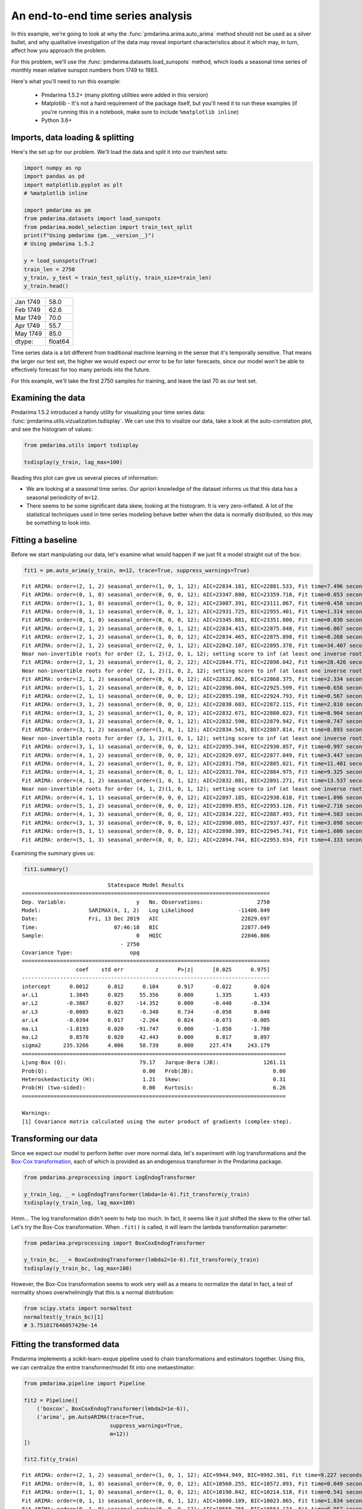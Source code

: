 .. title:: Model selection with cross-validation

.. _sun_spots:

==================================
An end-to-end time series analysis
==================================

In this example, we're going to look at why the :func:`pmdarima.arima.auto_arima` method
should not be used as a silver bullet, and why qualitative investigation of the data
may reveal important characteristics about it which may, in turn, affect how you approach
the problem.

For this problem, we'll use the :func:`pmdarima.datasets.load_sunspots` method, which
loads a seasonal time series of monthly mean relative sunspot numbers from 1749 to 1983.

Here's what you'll need to run this example:

  * Pmdarima 1.5.2+ (many plotting utilities were added in this version)

  * Matplotlib - It's not a hard requirement of the package itself, but you'll need it
    to run these examples (if you're running this in a notebook, make sure to include ``%matplotlib inline``)

  * Python 3.6+


Imports, data loading & splitting
---------------------------------

Here's the set up for our problem. We'll load the data and split it into our
train/test sets:

.. code-block:: python

    import numpy as np
    import pandas as pd
    import matplotlib.pyplot as plt
    # %matplotlib inline

    import pmdarima as pm
    from pmdarima.datasets import load_sunspots
    from pmdarima.model_selection import train_test_split
    print(f"Using pmdarima {pm.__version__}")
    # Using pmdarima 1.5.2

    y = load_sunspots(True)
    train_len = 2750
    y_train, y_test = train_test_split(y, train_size=train_len)
    y_train.head()


======== =======
Jan 1749    58.0
Feb 1749    62.6
Mar 1749    70.0
Apr 1749    55.7
May 1749    85.0
dtype:   float64
======== =======

Time series data is a bit different from traditional machine learning in the sense
that it's temporally sensitive. That means the larger our test set, the higher we
would expect our error to be for later forecasts, since our model won't be able to
effectively forecast for too many periods into the future.

For this example, we'll take the first 2750 samples for training, and leave the last
70 as our test set.


Examining the data
------------------

Pmdarima 1.5.2 introduced a handy utility for visualizing your time series data:
:func:`pmdarima.utils.vizualization.tsdisplay`. We can use this to visalize our data,
take a look at the auto-correlation plot, and see the histogram of values:

.. code-block:: python

    from pmdarima.utils import tsdisplay

    tsdisplay(y_train, lag_max=100)


.. image:: ../img/sunspots/untransformed.png
    :align: center
    :scale: 60%
    :alt: Untransformed Time Series

Reading this plot can give us several pieces of information:

* We are looking at a seasonal time series. Our apriori knowledge of the dataset informs
  us that this data has a seasonal periodicity of ``m=12``.
* There seems to be some significant data skew, looking at the histogram. It is
  very zero-inflated. A lot of the statistical techniques used in time series modeling
  behave better when the data is normally distributed, so this may be something to look
  into.


Fitting a baseline
------------------

Before we start manipulating our data, let's examine what would happen if we just
fit a model straight out of the box:


.. code-block:: python

   fit1 = pm.auto_arima(y_train, m=12, trace=True, suppress_warnings=True)

::

    Fit ARIMA: order=(2, 1, 2) seasonal_order=(1, 0, 1, 12); AIC=22834.181, BIC=22881.533, Fit time=7.496 seconds
    Fit ARIMA: order=(0, 1, 0) seasonal_order=(0, 0, 0, 12); AIC=23347.880, BIC=23359.718, Fit time=0.053 seconds
    Fit ARIMA: order=(1, 1, 0) seasonal_order=(1, 0, 0, 12); AIC=23087.391, BIC=23111.067, Fit time=0.458 seconds
    Fit ARIMA: order=(0, 1, 1) seasonal_order=(0, 0, 1, 12); AIC=22931.725, BIC=22955.401, Fit time=1.314 seconds
    Fit ARIMA: order=(0, 1, 0) seasonal_order=(0, 0, 0, 12); AIC=23345.881, BIC=23351.800, Fit time=0.030 seconds
    Fit ARIMA: order=(2, 1, 2) seasonal_order=(0, 0, 1, 12); AIC=22834.415, BIC=22875.848, Fit time=6.067 seconds
    Fit ARIMA: order=(2, 1, 2) seasonal_order=(1, 0, 0, 12); AIC=22834.465, BIC=22875.898, Fit time=8.268 seconds
    Fit ARIMA: order=(2, 1, 2) seasonal_order=(2, 0, 1, 12); AIC=22842.107, BIC=22895.378, Fit time=34.407 seconds
    Near non-invertible roots for order (2, 1, 2)(2, 0, 1, 12); setting score to inf (at least one inverse root too close to the border of the unit circle: 0.995)
    Fit ARIMA: order=(2, 1, 2) seasonal_order=(1, 0, 2, 12); AIC=22844.771, BIC=22898.042, Fit time=28.426 seconds
    Near non-invertible roots for order (2, 1, 2)(1, 0, 2, 12); setting score to inf (at least one inverse root too close to the border of the unit circle: 0.997)
    Fit ARIMA: order=(2, 1, 2) seasonal_order=(0, 0, 0, 12); AIC=22832.862, BIC=22868.375, Fit time=2.334 seconds
    Fit ARIMA: order=(1, 1, 2) seasonal_order=(0, 0, 0, 12); AIC=22896.004, BIC=22925.599, Fit time=0.658 seconds
    Fit ARIMA: order=(2, 1, 1) seasonal_order=(0, 0, 0, 12); AIC=22895.198, BIC=22924.793, Fit time=0.567 seconds
    Fit ARIMA: order=(3, 1, 2) seasonal_order=(0, 0, 0, 12); AIC=22830.683, BIC=22872.115, Fit time=2.810 seconds
    Fit ARIMA: order=(3, 1, 2) seasonal_order=(1, 0, 0, 12); AIC=22832.671, BIC=22880.023, Fit time=8.964 seconds
    Fit ARIMA: order=(3, 1, 2) seasonal_order=(0, 0, 1, 12); AIC=22832.590, BIC=22879.942, Fit time=8.747 seconds
    Fit ARIMA: order=(3, 1, 2) seasonal_order=(1, 0, 1, 12); AIC=22834.543, BIC=22887.814, Fit time=8.893 seconds
    Near non-invertible roots for order (3, 1, 2)(1, 0, 1, 12); setting score to inf (at least one inverse root too close to the border of the unit circle: 0.998)
    Fit ARIMA: order=(3, 1, 1) seasonal_order=(0, 0, 0, 12); AIC=22895.344, BIC=22930.857, Fit time=0.997 seconds
    Fit ARIMA: order=(4, 1, 2) seasonal_order=(0, 0, 0, 12); AIC=22829.697, BIC=22877.049, Fit time=3.447 seconds
    Fit ARIMA: order=(4, 1, 2) seasonal_order=(1, 0, 0, 12); AIC=22831.750, BIC=22885.021, Fit time=11.401 seconds
    Fit ARIMA: order=(4, 1, 2) seasonal_order=(0, 0, 1, 12); AIC=22831.704, BIC=22884.975, Fit time=9.325 seconds
    Fit ARIMA: order=(4, 1, 2) seasonal_order=(1, 0, 1, 12); AIC=22832.081, BIC=22891.271, Fit time=13.537 seconds
    Near non-invertible roots for order (4, 1, 2)(1, 0, 1, 12); setting score to inf (at least one inverse root too close to the border of the unit circle: 0.999)
    Fit ARIMA: order=(4, 1, 1) seasonal_order=(0, 0, 0, 12); AIC=22897.185, BIC=22938.618, Fit time=1.096 seconds
    Fit ARIMA: order=(5, 1, 2) seasonal_order=(0, 0, 0, 12); AIC=22899.855, BIC=22953.126, Fit time=2.716 seconds
    Fit ARIMA: order=(4, 1, 3) seasonal_order=(0, 0, 0, 12); AIC=22834.222, BIC=22887.493, Fit time=4.503 seconds
    Fit ARIMA: order=(3, 1, 3) seasonal_order=(0, 0, 0, 12); AIC=22890.085, BIC=22937.437, Fit time=3.098 seconds
    Fit ARIMA: order=(5, 1, 1) seasonal_order=(0, 0, 0, 12); AIC=22898.389, BIC=22945.741, Fit time=1.600 seconds
    Fit ARIMA: order=(5, 1, 3) seasonal_order=(0, 0, 0, 12); AIC=22894.744, BIC=22953.934, Fit time=4.333 seconds

Examining the summary gives us:

.. code-block:: python

    fit1.summary()


::

                               Statespace Model Results
    ==============================================================================
    Dep. Variable:                      y   No. Observations:                 2750
    Model:               SARIMAX(4, 1, 2)   Log Likelihood              -11406.849
    Date:                Fri, 13 Dec 2019   AIC                          22829.697
    Time:                        07:46:18   BIC                          22877.049
    Sample:                             0   HQIC                         22846.806
                                   - 2750
    Covariance Type:                  opg
    ==============================================================================
                     coef    std err          z      P>|z|      [0.025      0.975]
    ------------------------------------------------------------------------------
    intercept      0.0012      0.012      0.104      0.917      -0.022       0.024
    ar.L1          1.3845      0.025     55.356      0.000       1.335       1.433
    ar.L2         -0.3867      0.027    -14.352      0.000      -0.440      -0.334
    ar.L3         -0.0085      0.025     -0.340      0.734      -0.058       0.040
    ar.L4         -0.0394      0.017     -2.264      0.024      -0.073      -0.005
    ma.L1         -1.8193      0.020    -91.747      0.000      -1.858      -1.780
    ma.L2          0.8570      0.020     42.443      0.000       0.817       0.897
    sigma2       235.3266      4.006     58.739      0.000     227.474     243.179
    ===================================================================================
    Ljung-Box (Q):                       79.17   Jarque-Bera (JB):              1261.11
    Prob(Q):                              0.00   Prob(JB):                         0.00
    Heteroskedasticity (H):               1.21   Skew:                             0.31
    Prob(H) (two-sided):                  0.00   Kurtosis:                         6.26
    ===================================================================================

    Warnings:
    [1] Covariance matrix calculated using the outer product of gradients (complex-step).


Transforming our data
---------------------

Since we expect our model to perform better over more normal data, let's experiment with log transformations and
the `Box-Cox transformation <https://en.wikipedia.org/wiki/Power_transform#Box–Cox_transformation>`_,
each of which is provided as an endogenous transformer in the Pmdarima package.

.. code-block:: python

    from pmdarima.preprocessing import LogEndogTransformer

    y_train_log, _ = LogEndogTransformer(lmbda=1e-6).fit_transform(y_train)
    tsdisplay(y_train_log, lag_max=100)

.. image:: ../img/sunspots/log-transformed.png
    :align: center
    :scale: 60%
    :alt: Log-transformed Time Series


Hmm... The log transformation didn't seem to help too much. In fact, it seems like it just
shifted the skew to the other tail. Let's try the Box-Cox transformation. When ``.fit()`` is called,
it will learn the lambda transformation parameter:


.. code-block:: python

    from pmdarima.preprocessing import BoxCoxEndogTransformer

    y_train_bc, _ = BoxCoxEndogTransformer(lmbda2=1e-6).fit_transform(y_train)
    tsdisplay(y_train_bc, lag_max=100)


.. image:: ../img/sunspots/bc-transformed.png
    :align: center
    :scale: 60%
    :alt: Box-Cox transformed Time Series


However, the Box-Cox transformation seems to work very well as a means to normalize the data!
In fact, a test of normality shows overwhelmingly that this is a normal distribution:

.. code-block:: python

    from scipy.stats import normaltest
    normaltest(y_train_bc)[1]
    # 3.751017646057429e-14


Fitting the transformed data
----------------------------

Pmdarima implements a scikit-learn-esque pipeline used to chain transformations and
estimators together. Using this, we can centralize the entire transformer/model fit into
one metaestimator:

.. code-block:: python

    from pmdarima.pipeline import Pipeline

    fit2 = Pipeline([
        ('boxcox', BoxCoxEndogTransformer(lmbda2=1e-6)),
        ('arima', pm.AutoARIMA(trace=True,
                               suppress_warnings=True,
                               m=12))
    ])

    fit2.fit(y_train)

::

    Fit ARIMA: order=(2, 1, 2) seasonal_order=(1, 0, 1, 12); AIC=9944.949, BIC=9992.301, Fit time=9.227 seconds
    Fit ARIMA: order=(0, 1, 0) seasonal_order=(0, 0, 0, 12); AIC=10560.255, BIC=10572.093, Fit time=0.049 seconds
    Fit ARIMA: order=(1, 1, 0) seasonal_order=(1, 0, 0, 12); AIC=10190.842, BIC=10214.518, Fit time=0.541 seconds
    Fit ARIMA: order=(0, 1, 1) seasonal_order=(0, 0, 1, 12); AIC=10000.189, BIC=10023.865, Fit time=1.834 seconds
    Fit ARIMA: order=(0, 1, 0) seasonal_order=(0, 0, 0, 12); AIC=10558.255, BIC=10564.174, Fit time=0.057 seconds
    Fit ARIMA: order=(2, 1, 2) seasonal_order=(0, 0, 1, 12); AIC=9944.067, BIC=9985.500, Fit time=7.050 seconds
    Fit ARIMA: order=(2, 1, 2) seasonal_order=(0, 0, 0, 12); AIC=9942.145, BIC=9977.659, Fit time=2.284 seconds
    Fit ARIMA: order=(2, 1, 2) seasonal_order=(1, 0, 0, 12); AIC=9944.073, BIC=9985.506, Fit time=7.021 seconds
    Fit ARIMA: order=(1, 1, 2) seasonal_order=(0, 0, 0, 12); AIC=9987.000, BIC=10016.595, Fit time=0.626 seconds
    Fit ARIMA: order=(2, 1, 1) seasonal_order=(0, 0, 0, 12); AIC=9986.300, BIC=10015.895, Fit time=0.697 seconds
    Fit ARIMA: order=(3, 1, 2) seasonal_order=(0, 0, 0, 12); AIC=9938.391, BIC=9979.824, Fit time=2.610 seconds
    Fit ARIMA: order=(3, 1, 2) seasonal_order=(1, 0, 0, 12); AIC=9939.926, BIC=9987.278, Fit time=12.276 seconds
    Fit ARIMA: order=(3, 1, 2) seasonal_order=(0, 0, 1, 12); AIC=9939.653, BIC=9987.005, Fit time=8.903 seconds
    Fit ARIMA: order=(3, 1, 2) seasonal_order=(1, 0, 1, 12); AIC=9941.966, BIC=9995.237, Fit time=12.801 seconds
    Near non-invertible roots for order (3, 1, 2)(1, 0, 1, 12); setting score to inf (at least one inverse root too close to the border of the unit circle: 0.996)
    Fit ARIMA: order=(3, 1, 1) seasonal_order=(0, 0, 0, 12); AIC=9982.150, BIC=10017.664, Fit time=0.734 seconds
    Fit ARIMA: order=(4, 1, 2) seasonal_order=(0, 0, 0, 12); AIC=9985.360, BIC=10032.711, Fit time=2.084 seconds
    Fit ARIMA: order=(3, 1, 3) seasonal_order=(0, 0, 0, 12); AIC=9982.528, BIC=10029.880, Fit time=3.890 seconds
    Fit ARIMA: order=(2, 1, 3) seasonal_order=(0, 0, 0, 12); AIC=9981.766, BIC=10023.199, Fit time=2.940 seconds
    Fit ARIMA: order=(4, 1, 1) seasonal_order=(0, 0, 0, 12); AIC=9983.484, BIC=10024.917, Fit time=1.505 seconds
    Fit ARIMA: order=(4, 1, 3) seasonal_order=(0, 0, 0, 12); AIC=9987.366, BIC=10040.637, Fit time=1.602 seconds
    Pipeline(steps=[('boxcox',
                     BoxCoxEndogTransformer(floor=1e-16, lmbda=None, lmbda2=1e-06,
                                            neg_action='raise')),
                    ('arima',
                     AutoARIMA(D=None, alpha=0.05, d=None, error_action='warn',
                               information_criterion='aic', m=12, max_D=1, max_P=2,
                               max_Q=2, max_d=2, max_order=5, max_p=5, max_q=5,
                               maxiter=50, method='lbfgs', n_fits=10, n_jobs=1,
                               offset_test_args=None, out_of_sample_size=0,
                               random=False, random_state=None, scoring='mse',
                               scoring_args=None, seasonal=True,
                               seasonal_test='ocsb', seasonal_test_args=None,
                               start_P=1, start_Q=1, start_p=2, start_params=None, ...))])

And the model summary:

.. code-block:: python

    fit2.summary()

::

                               Statespace Model Results
    ==============================================================================
    Dep. Variable:                      y   No. Observations:                 2750
    Model:               SARIMAX(3, 1, 2)   Log Likelihood               -4962.196
    Date:                Fri, 13 Dec 2019   AIC                           9938.391
    Time:                        08:17:33   BIC                           9979.824
    Sample:                             0   HQIC                          9953.361
                                   - 2750
    Covariance Type:                  opg
    ==============================================================================
                     coef    std err          z      P>|z|      [0.025      0.975]
    ------------------------------------------------------------------------------
    intercept   9.133e-05      0.001      0.076      0.940      -0.002       0.002
    ar.L1          1.2561      0.026     47.432      0.000       1.204       1.308
    ar.L2         -0.2495      0.025    -10.071      0.000      -0.298      -0.201
    ar.L3         -0.0645      0.021     -3.140      0.002      -0.105      -0.024
    ma.L1         -1.7521      0.022    -78.615      0.000      -1.796      -1.708
    ma.L2          0.7935      0.021     36.997      0.000       0.752       0.836
    sigma2         2.1643      0.044     49.641      0.000       2.079       2.250
    ===================================================================================
    Ljung-Box (Q):                       54.00   Jarque-Bera (JB):               336.44
    Prob(Q):                              0.07   Prob(JB):                         0.00
    Heteroskedasticity (H):               0.71   Skew:                            -0.11
    Prob(H) (two-sided):                  0.00   Kurtosis:                         4.70
    ===================================================================================

    Warnings:
    [1] Covariance matrix calculated using the outer product of gradients (complex-step).


Notice that not only have our model parameters (predictably) changed, but the AIC is significantly
lower! *But*, you say, *the data is on a different scale. Is AIC really a good measure?* Not per se.
Let's look at an apples-to-apples comparison.


Examining forecasts
-------------------

Let's write a function that examines the forecasts over the next 70 periods and plots
the residuals:

.. code-block:: python

    from sklearn.metrics import mean_squared_error as mse


    def plot_forecasts(forecasts, title, figsize=(8, 12)):
        x = np.arange(y_train.shape[0] + forecasts.shape[0])

        fig, axes = plt.subplots(2, 1, sharex=False, figsize=figsize)

        # Plot the forecasts
        axes[0].plot(x[:y_train.shape[0]], y_train, c='b')
        axes[0].plot(x[y_train.shape[0]:], forecasts, c='g')
        axes[0].set_xlabel(f'Sunspots (RMSE={np.sqrt(mse(y_test, forecasts)):.3f})')
        axes[0].set_title(title)

        # Plot the residuals
        resid = y_test - forecasts
        _, p = normaltest(resid)
        axes[1].hist(resid, bins=15)
        axes[1].axvline(0, linestyle='--', c='r')
        axes[1].set_title(f'Residuals (p={p:.3f})')

        plt.tight_layout()
        plt.show()


Here's what the model on the untransformed series produces:

.. image:: ../img/sunspots/model-1.png
    :align: center
    :scale: 60%
    :alt: Forecasts on the untransformed Time Series

Notice that we are *not* using the SMAPE (symmetric mean absolute percentage error) as we
normally might, because our time series contains zeros. When the actual or forecasted value is zero, SMAPE
is known to produce misleadingly large error terms. Instead, we're using the RMSE.

The second image shows the distribution of the residuals. The normal test shows that they
are not normally distributed (which was kind of expected). Here's what the model over the
transformed series produces:

.. image:: ../img/sunspots/model-2.png
    :align: center
    :scale: 60%
    :alt: Forecasts on the Box-Cox transformed Time Series

A few things to note:

* These forecasts are on the same scale as the original data. This is because the pipeline
  is smart enough to inverse transform the forecasts back to the original scale when a
  transformer is used.

* There is a lower RMSE in the forecasts (also expected, given our hypothesis was that normal
  data will perform better)

* The residuals are not *quite* normally distributed, though they are closer than the untransformed model.


Final thoughts
--------------

By simply transforming our data prior to fitting our model, we were able to produce
better forecasts (lower RMSE), a more simple model (fewer parameters) that fit significantly
faster, and one that also had a much lower AIC. The key to take away from this is that,
although convenient, the :func:`pmdarima.arima.auto_arima` method should not be the first
thing you throw at a time series. Take the time to understand your data, clean it up, and make
necessary transformations before you begin training models.
